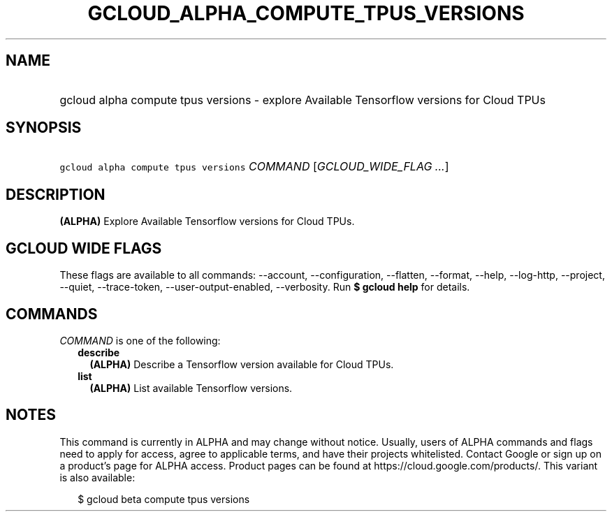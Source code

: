 
.TH "GCLOUD_ALPHA_COMPUTE_TPUS_VERSIONS" 1



.SH "NAME"
.HP
gcloud alpha compute tpus versions \- explore Available Tensorflow versions for Cloud TPUs



.SH "SYNOPSIS"
.HP
\f5gcloud alpha compute tpus versions\fR \fICOMMAND\fR [\fIGCLOUD_WIDE_FLAG\ ...\fR]



.SH "DESCRIPTION"

\fB(ALPHA)\fR Explore Available Tensorflow versions for Cloud TPUs.



.SH "GCLOUD WIDE FLAGS"

These flags are available to all commands: \-\-account, \-\-configuration,
\-\-flatten, \-\-format, \-\-help, \-\-log\-http, \-\-project, \-\-quiet,
\-\-trace\-token, \-\-user\-output\-enabled, \-\-verbosity. Run \fB$ gcloud
help\fR for details.



.SH "COMMANDS"

\f5\fICOMMAND\fR\fR is one of the following:

.RS 2m
.TP 2m
\fBdescribe\fR
\fB(ALPHA)\fR Describe a Tensorflow version available for Cloud TPUs.

.TP 2m
\fBlist\fR
\fB(ALPHA)\fR List available Tensorflow versions.


.RE
.sp

.SH "NOTES"

This command is currently in ALPHA and may change without notice. Usually, users
of ALPHA commands and flags need to apply for access, agree to applicable terms,
and have their projects whitelisted. Contact Google or sign up on a product's
page for ALPHA access. Product pages can be found at
https://cloud.google.com/products/. This variant is also available:

.RS 2m
$ gcloud beta compute tpus versions
.RE

